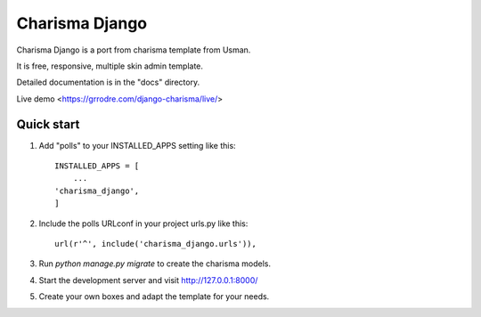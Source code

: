=====
Charisma Django
=====

Charisma Django is a port from charisma template from Usman.

It is free, responsive, multiple skin admin template.

Detailed documentation is in the "docs" directory.

Live demo <https://grrodre.com/django-charisma/live/>


Quick start
-----------

1. Add "polls" to your INSTALLED_APPS setting like this::

    INSTALLED_APPS = [
        ...
    'charisma_django',
    ]

2. Include the polls URLconf in your project urls.py like this::
    
    url(r'^', include('charisma_django.urls')),

3. Run `python manage.py migrate` to create the charisma models.

4. Start the development server and visit http://127.0.0.1:8000/

5. Create your own boxes and adapt the template for your needs.
